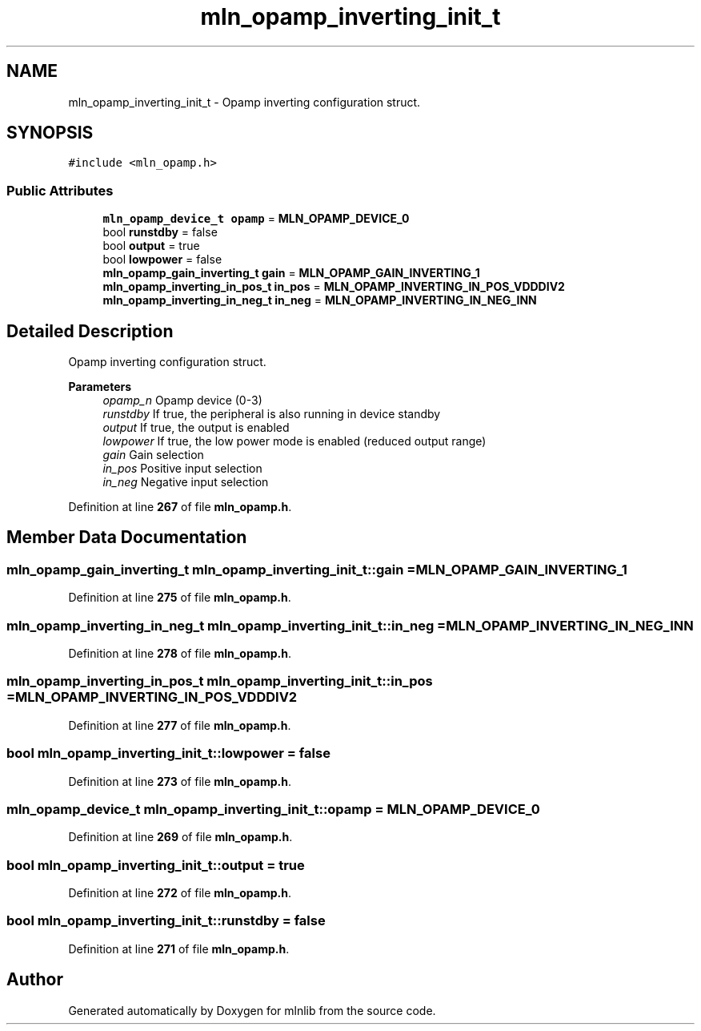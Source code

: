 .TH "mln_opamp_inverting_init_t" 3 "Thu Apr 27 2023" "Version alpha" "mlnlib" \" -*- nroff -*-
.ad l
.nh
.SH NAME
mln_opamp_inverting_init_t \- Opamp inverting configuration struct\&.  

.SH SYNOPSIS
.br
.PP
.PP
\fC#include <mln_opamp\&.h>\fP
.SS "Public Attributes"

.in +1c
.ti -1c
.RI "\fBmln_opamp_device_t\fP \fBopamp\fP = \fBMLN_OPAMP_DEVICE_0\fP"
.br
.ti -1c
.RI "bool \fBrunstdby\fP = false"
.br
.ti -1c
.RI "bool \fBoutput\fP = true"
.br
.ti -1c
.RI "bool \fBlowpower\fP = false"
.br
.ti -1c
.RI "\fBmln_opamp_gain_inverting_t\fP \fBgain\fP = \fBMLN_OPAMP_GAIN_INVERTING_1\fP"
.br
.ti -1c
.RI "\fBmln_opamp_inverting_in_pos_t\fP \fBin_pos\fP = \fBMLN_OPAMP_INVERTING_IN_POS_VDDDIV2\fP"
.br
.ti -1c
.RI "\fBmln_opamp_inverting_in_neg_t\fP \fBin_neg\fP = \fBMLN_OPAMP_INVERTING_IN_NEG_INN\fP"
.br
.in -1c
.SH "Detailed Description"
.PP 
Opamp inverting configuration struct\&. 


.PP
\fBParameters\fP
.RS 4
\fIopamp_n\fP Opamp device (0-3) 
.br
\fIrunstdby\fP If true, the peripheral is also running in device standby 
.br
\fIoutput\fP If true, the output is enabled 
.br
\fIlowpower\fP If true, the low power mode is enabled (reduced output range) 
.br
\fIgain\fP Gain selection 
.br
\fIin_pos\fP Positive input selection 
.br
\fIin_neg\fP Negative input selection 
.RE
.PP

.PP
Definition at line \fB267\fP of file \fBmln_opamp\&.h\fP\&.
.SH "Member Data Documentation"
.PP 
.SS "\fBmln_opamp_gain_inverting_t\fP mln_opamp_inverting_init_t::gain = \fBMLN_OPAMP_GAIN_INVERTING_1\fP"

.PP
Definition at line \fB275\fP of file \fBmln_opamp\&.h\fP\&.
.SS "\fBmln_opamp_inverting_in_neg_t\fP mln_opamp_inverting_init_t::in_neg = \fBMLN_OPAMP_INVERTING_IN_NEG_INN\fP"

.PP
Definition at line \fB278\fP of file \fBmln_opamp\&.h\fP\&.
.SS "\fBmln_opamp_inverting_in_pos_t\fP mln_opamp_inverting_init_t::in_pos = \fBMLN_OPAMP_INVERTING_IN_POS_VDDDIV2\fP"

.PP
Definition at line \fB277\fP of file \fBmln_opamp\&.h\fP\&.
.SS "bool mln_opamp_inverting_init_t::lowpower = false"

.PP
Definition at line \fB273\fP of file \fBmln_opamp\&.h\fP\&.
.SS "\fBmln_opamp_device_t\fP mln_opamp_inverting_init_t::opamp = \fBMLN_OPAMP_DEVICE_0\fP"

.PP
Definition at line \fB269\fP of file \fBmln_opamp\&.h\fP\&.
.SS "bool mln_opamp_inverting_init_t::output = true"

.PP
Definition at line \fB272\fP of file \fBmln_opamp\&.h\fP\&.
.SS "bool mln_opamp_inverting_init_t::runstdby = false"

.PP
Definition at line \fB271\fP of file \fBmln_opamp\&.h\fP\&.

.SH "Author"
.PP 
Generated automatically by Doxygen for mlnlib from the source code\&.
